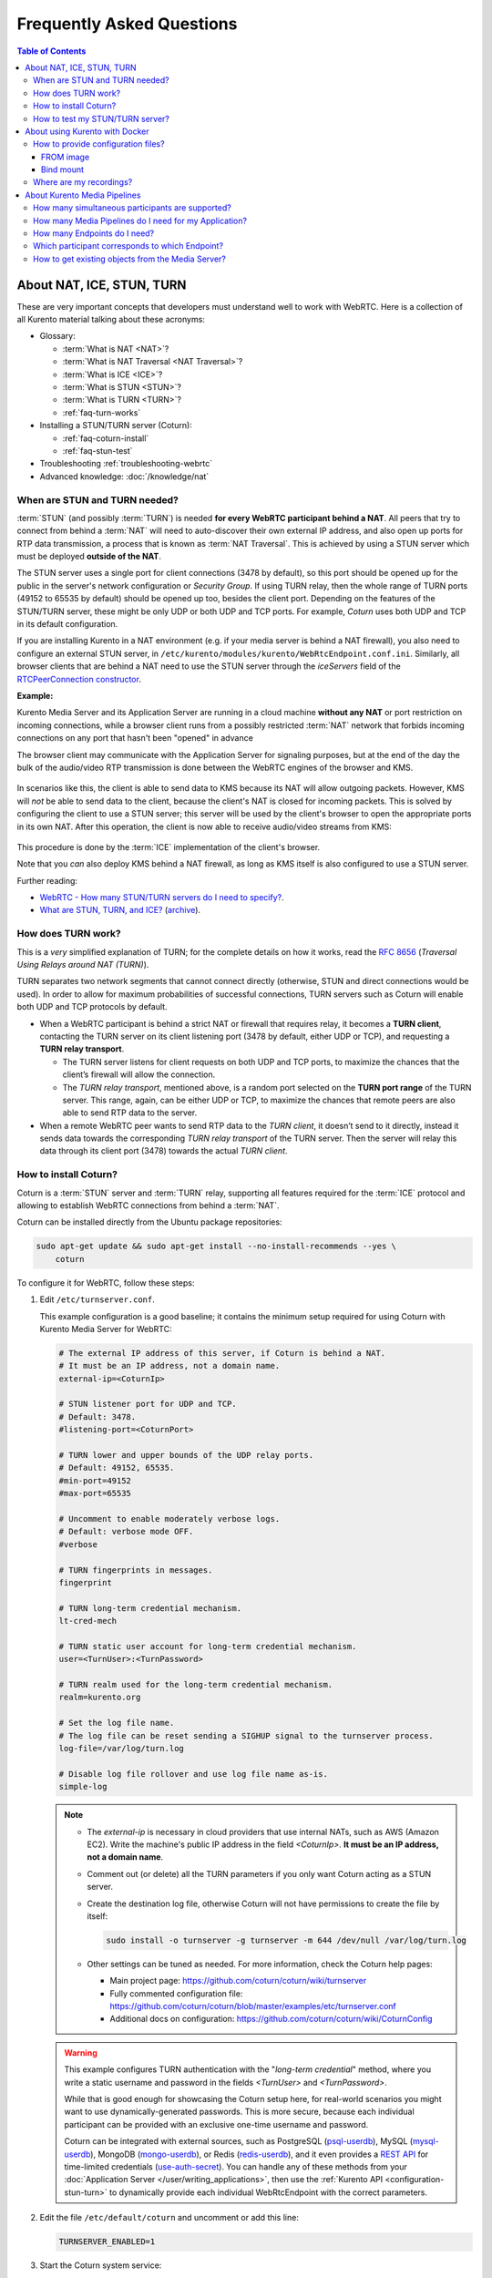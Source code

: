==========================
Frequently Asked Questions
==========================

.. contents:: Table of Contents



.. _faq-nat-ice-stun-turn:

About NAT, ICE, STUN, TURN
==========================

These are very important concepts that developers must understand well to work with WebRTC. Here is a collection of all Kurento material talking about these acronyms:

* Glossary:

  - :term:`What is NAT <NAT>`?
  - :term:`What is NAT Traversal <NAT Traversal>`?
  - :term:`What is ICE <ICE>`?
  - :term:`What is STUN <STUN>`?
  - :term:`What is TURN <TURN>`?
  - :ref:`faq-turn-works`

* Installing a STUN/TURN server (Coturn):

  - :ref:`faq-coturn-install`
  - :ref:`faq-stun-test`

* Troubleshooting :ref:`troubleshooting-webrtc`
* Advanced knowledge: :doc:`/knowledge/nat`



.. _faq-stun-needed:

When are STUN and TURN needed?
------------------------------

:term:`STUN` (and possibly :term:`TURN`) is needed **for every WebRTC participant behind a NAT**. All peers that try to connect from behind a :term:`NAT` will need to auto-discover their own external IP address, and also open up ports for RTP data transmission, a process that is known as :term:`NAT Traversal`. This is achieved by using a STUN server which must be deployed **outside of the NAT**.

The STUN server uses a single port for client connections (3478 by default), so this port should be opened up for the public in the server's network configuration or *Security Group*. If using TURN relay, then the whole range of TURN ports (49152 to 65535 by default) should be opened up too, besides the client port. Depending on the features of the STUN/TURN server, these might be only UDP or both UDP and TCP ports. For example, *Coturn* uses both UDP and TCP in its default configuration.

If you are installing Kurento in a NAT environment (e.g. if your media server is behind a NAT firewall), you also need to configure an external STUN server, in ``/etc/kurento/modules/kurento/WebRtcEndpoint.conf.ini``. Similarly, all browser clients that are behind a NAT need to use the STUN server through the *iceServers* field of the `RTCPeerConnection constructor <https://developer.mozilla.org/en-US/docs/Web/API/RTCPeerConnection/RTCPeerConnection>`__.

**Example:**

Kurento Media Server and its Application Server are running in a cloud machine **without any NAT** or port restriction on incoming connections, while a browser client runs from a possibly restricted :term:`NAT` network that forbids incoming connections on any port that hasn't been "opened" in advance

The browser client may communicate with the Application Server for signaling purposes, but at the end of the day the bulk of the audio/video RTP transmission is done between the WebRTC engines of the browser and KMS.

.. figure:: /images/faq-stun-1.png
   :align:  center
   :alt:    NAT client without STUN

In scenarios like this, the client is able to send data to KMS because its NAT will allow outgoing packets. However, KMS will *not* be able to send data to the client, because the client's NAT is closed for incoming packets. This is solved by configuring the client to use a STUN server; this server will be used by the client's browser to open the appropriate ports in its own NAT. After this operation, the client is now able to receive audio/video streams from KMS:

.. figure:: /images/faq-stun-2.png
   :align:  center
   :alt:    NAT client with STUN

This procedure is done by the :term:`ICE` implementation of the client's browser.

Note that you *can* also deploy KMS behind a NAT firewall, as long as KMS itself is also configured to use a STUN server.

Further reading:

* `WebRTC - How many STUN/TURN servers do I need to specify? <https://stackoverflow.com/questions/23292520/webrtc-how-many-stun-turn-servers-do-i-need-to-specify/23307588#23307588>`__.
* `What are STUN, TURN, and ICE? <https://www.twilio.com/docs/stun-turn/faq#faq-what-is-nat>`__ (`archive <https://web.archive.org/web/20181009181338/https://www.twilio.com/docs/stun-turn/faq>`__).



.. _faq-turn-works:

How does TURN work?
-------------------

This is a *very* simplified explanation of TURN; for the complete details on how it works, read the :rfc:`8656` (*Traversal Using Relays around NAT (TURN)*).

TURN separates two network segments that cannot connect directly (otherwise, STUN and direct connections would be used). In order to allow for maximum probabilities of successful connections, TURN servers such as Coturn will enable both UDP and TCP protocols by default.

* When a WebRTC participant is behind a strict NAT or firewall that requires relay, it becomes a **TURN client**, contacting the TURN server on its client listening port (3478 by default, either UDP or TCP), and requesting a **TURN relay transport**.

  - The TURN server listens for client requests on both UDP and TCP ports, to maximize the chances that the client’s firewall will allow the connection.

  - The *TURN relay transport*, mentioned above, is a random port selected on the **TURN port range** of the TURN server. This range, again, can be either UDP or TCP, to maximize the chances that remote peers are also able to send RTP data to the server.

* When a remote WebRTC peer wants to send RTP data to the *TURN client*, it doesn’t send to it directly, instead it sends data towards the corresponding *TURN relay transport* of the TURN server. Then the server will relay this data through its client port (3478) towards the actual *TURN client*.



.. _faq-coturn-install:

How to install Coturn?
----------------------

Coturn is a :term:`STUN` server and :term:`TURN` relay, supporting all features required for the :term:`ICE` protocol and allowing to establish WebRTC connections from behind a :term:`NAT`.

Coturn can be installed directly from the Ubuntu package repositories:

.. code-block:: shell

   sudo apt-get update && sudo apt-get install --no-install-recommends --yes \
       coturn

To configure it for WebRTC, follow these steps:

#. Edit ``/etc/turnserver.conf``.

   This example configuration is a good baseline; it contains the minimum setup required for using Coturn with Kurento Media Server for WebRTC:

   .. code-block:: text

      # The external IP address of this server, if Coturn is behind a NAT.
      # It must be an IP address, not a domain name.
      external-ip=<CoturnIp>

      # STUN listener port for UDP and TCP.
      # Default: 3478.
      #listening-port=<CoturnPort>

      # TURN lower and upper bounds of the UDP relay ports.
      # Default: 49152, 65535.
      #min-port=49152
      #max-port=65535

      # Uncomment to enable moderately verbose logs.
      # Default: verbose mode OFF.
      #verbose

      # TURN fingerprints in messages.
      fingerprint

      # TURN long-term credential mechanism.
      lt-cred-mech

      # TURN static user account for long-term credential mechanism.
      user=<TurnUser>:<TurnPassword>

      # TURN realm used for the long-term credential mechanism.
      realm=kurento.org

      # Set the log file name.
      # The log file can be reset sending a SIGHUP signal to the turnserver process.
      log-file=/var/log/turn.log

      # Disable log file rollover and use log file name as-is.
      simple-log

   .. note::

      * The *external-ip* is necessary in cloud providers that use internal NATs, such as AWS (Amazon EC2). Write the machine's public IP address in the field *<CoturnIp>*. **It must be an IP address, not a domain name**.

      * Comment out (or delete) all the TURN parameters if you only want Coturn acting as a STUN server.

      * Create the destination log file, otherwise Coturn will not have permissions to create the file by itself:

        .. code-block:: text

           sudo install -o turnserver -g turnserver -m 644 /dev/null /var/log/turn.log

      * Other settings can be tuned as needed. For more information, check the Coturn help pages:

        - Main project page: https://github.com/coturn/coturn/wiki/turnserver
        - Fully commented configuration file: https://github.com/coturn/coturn/blob/master/examples/etc/turnserver.conf
        - Additional docs on configuration: https://github.com/coturn/coturn/wiki/CoturnConfig

   .. warning::

      This example configures TURN authentication with the "*long-term credential*" method, where you write a static username and password in the fields *<TurnUser>* and *<TurnPassword>*.

      While that is good enough for showcasing the Coturn setup here, for real-world scenarios you might want to use dynamically-generated passwords. This is more secure, because each individual participant can be provided with an exclusive one-time username and password.

      Coturn can be integrated with external sources, such as PostgreSQL (`psql-userdb <https://github.com/coturn/coturn/blob/4.5.2/examples/etc/turnserver.conf#L299>`__), MySQL (`mysql-userdb <https://github.com/coturn/coturn/blob/4.5.2/examples/etc/turnserver.conf#L313>`__), MongoDB (`mongo-userdb <https://github.com/coturn/coturn/blob/4.5.2/examples/etc/turnserver.conf#L331>`__), or Redis (`redis-userdb <https://github.com/coturn/coturn/blob/4.5.2/examples/etc/turnserver.conf#L339>`__), and it even provides a `REST API <https://tools.ietf.org/html/draft-uberti-behave-turn-rest-00>`__ for time-limited credentials (`use-auth-secret <https://github.com/coturn/coturn/blob/4.5.2/examples/etc/turnserver.conf#L236>`__). You can handle any of these methods from your :doc:`Application Server </user/writing_applications>`, then use the :ref:`Kurento API <configuration-stun-turn>` to dynamically provide each individual WebRtcEndpoint with the correct parameters.

#. Edit the file ``/etc/default/coturn`` and uncomment or add this line:

   .. code-block:: shell

      TURNSERVER_ENABLED=1

#. Start the Coturn system service:

   .. code-block:: shell

      sudo service coturn restart

#. The following ports should be open in your firewall / NAT / cloud provider's *Security Group*:

   * **listening-port** (default: 3478) UDP & TCP. You can skip opening one of the protocols if you disable either UDP or TCP in Coturn (for example, with ``no-tcp``).

   * All the range from **min-port** to **max-port** (default: 49152 to 65535). As per :rfc:`8656`, this is the port range that Coturn will use by default for TURN relay. Again, you can disable either of TCP or UDP (for example, with ``no-tcp-relay``).

   .. note::

      **Port ranges do NOT need to match between Coturn and Kurento Media Server**.

      If you happen to deploy both Coturn and KMS in the same machine, we recommend that their port ranges do not overlap.

#. Configure the STUN or TURN parameters in both Kurento Media Server and all WebRTC clients (like web browsers). Check :ref:`STUN/TURN Server Configuration <configuration-stun-turn>` for ways to configure KMS with these parameters.

#. Check that your Coturn server is working. For that, follow the steps given in the next section.



.. _faq-stun-test:

How to test my STUN/TURN server?
--------------------------------

To test if your :term:`STUN`/:term:`TURN` server is functioning properly, open the `Trickle ICE test page <https://webrtc.github.io/samples/src/content/peerconnection/trickle-ice/>`__. In that page, follow these steps:

1. Remove any server that might be filled in already by default.

2. Fill in your STUN/TURN server details.

   - To only test STUN (TURN relay will not be tested):

     .. code-block:: text

        stun:<StunServerIp>:<StunServerPort>

   - To test both STUN and TURN:

     .. code-block:: text

        turn:<TurnServerIp>:<TurnServerPort>

     ... and also fill in the *TURN username* and *TURN password*.

3. Click on *Add Server*. You should have only **one entry** in the list, with your server details.

4. Click on *Gather candidates*. **Verify** that you get candidates of type *srflx* if you are testing STUN. Likewise, you should get candidates of type *srflx* *and* type *relay* if you are testing TURN.

   If you are missing any of the expected candidate types, *your STUN/TURN server is not working well* and WebRTC will fail. Check your server configuration, and your cloud provider's network settings.



.. _faq-docker:

About using Kurento with Docker
===============================

Docker is the recommended method of deploying Kurento Media Server, because it makes it easy to bundle all of the different modules and dependencies into a single, manageable unit. This makes installation and upgrades a trivial operation. However, due to the nature of containers, it also makes configuration slightly more inconvenient, so in this section we'll provide a heads up in Docker concepts that could be very useful for users of `Kurento Docker images <https://hub.docker.com/r/kurento/kurento-media-server>`__.



How to provide configuration files?
-----------------------------------

To edit the configuration files that Kurento will use from within a Docker container, the first thing you'll need are the actual files; run these commands to get the default ones from a temporary container:

.. code-block:: shell

   CONTAINER="$(docker create kurento/kurento-media-server:latest)"
   docker cp "$CONTAINER":/etc/kurento/. ./etc-kurento
   docker rm "$CONTAINER"

After editing these files as needed, provide them to newly created Kurento Docker containers, with any of the mechanisms offered by Docker. Here we show examples for two of them:



FROM image
~~~~~~~~~~

Creating a custom Docker image is a good choice for changing Kurento configuration files when you don't have direct control of the host environment. The `FROM <https://docs.docker.com/engine/reference/builder/#from>`__ feature of *Dockerfiles* can be used to derive directly from the official `Kurento Docker image <https://hub.docker.com/r/kurento/kurento-media-server>`__ and create your own fully customized image.

A ``Dockerfile`` such as this one would be a good enough starting point:

.. code-block:: docker

   FROM kurento/kurento-media-server:latest
   COPY etc-kurento/* /etc/kurento/

Now, build the new image:

.. code-block:: shell-session

   $ docker build --tag kms-with-my-config:latest .
   Step 1/2 : FROM kurento/kurento-media-server:latest
   Step 2/2 : COPY etc-kurento/* /etc/kurento/
   Successfully built 3d2bedb31a9d
   Successfully tagged kms-with-my-config:latest

And use the new image "*kms-with-my-config:latest*" in place of the original one.



Bind mount
~~~~~~~~~~

A `bind-mount <https://docs.docker.com/storage/bind-mounts/>`__ will replace the default set of config files inside the official Kurento Docker image, with the ones you provide from the host filesystem. This method can be used if you are in control of the host system:

.. code-block:: shell

   docker run -d --name kms --network host \
       --mount type=bind,src="$PWD/etc-kurento",dst=/etc/kurento \
       kurento/kurento-media-server:latest

The equivalent definition for Docker Compose would look like this:

.. code-block:: yaml

   version: "3.8"
   services:
     kms:
       image: kurento/kurento-media-server:latest
       network_mode: host
       volumes:
         - type: bind
           source: ./etc-kurento
           target: /etc/kurento



Where are my recordings?
------------------------

A frequent question, by users who are new to Docker, is where the *RecorderEndpoint* files are being stored, because they don't show up anywhere in the host file system. The answer is that KMS is recording files *inside the container's local storage*, in the path defined by the *RecorderEndpoint* constructor (`Java <../_static/client-javadoc/org/kurento/client/RecorderEndpoint.Builder.html#Builder-org.kurento.client.MediaPipeline-java.lang.String->`__, `JavaScript <../_static/client-jsdoc/module-elements.RecorderEndpoint.html#.constructorParams>`__).

In general, running a Docker container **won't modify your host system** and **won't create new files** in it, at least by default. This is an integral part of how Docker containers work. To get those files out, you should use the mechanisms that Docker offers, like for example a `bind-mount <https://docs.docker.com/storage/bind-mounts/>`__ to the recording path.



About Kurento Media Pipelines
=============================

These questions relate to the concept of :term:`Media Pipeline` in Kurento, touching topics about architecture or performance.



How many simultaneous participants are supported?
-------------------------------------------------

This depends entirely on the performance of the machine where Kurento Media Server is running. The best thing you can do is performing an actual load test under your particular conditions.

The folks working on `OpenVidu <https://openvidu.io/>`__ (a WebRTC platform based on Kurento) conducted a study that you might find interesting:

* `OpenVidu load testing: a systematic study of OpenVidu platform performance <https://medium.com/@openvidu/openvidu-load-testing-a-systematic-study-of-openvidu-platform-performance-b1aa3c475ba9>`__.



How many Media Pipelines do I need for my Application?
------------------------------------------------------

A Pipeline is a top-level container that handles every resource that should be able to achieve any kind of interaction with each other. A :term:`Media Element` can only communicate when they are part of the same Pipeline. Different Pipelines in the server are independent and isolated, so they do not share audio, video, data or events.

99% times, this translates to using 1 Pipeline object for each "room"-like videoconference. It doesn't matter if there is 1 single presenter and N viewers ("one-to-many"), or if there are N participants Skype-style ("many-to-many"), all of them are managed by the same Pipeline. So, most actual real-world applications would only ever create 1 Pipeline, because that's good enough for most needs.

A good heuristic is that you will need one Pipeline per each set of communicating partners in a channel, and one Endpoint in this Pipeline per audio/video streams exchanged with a participant.



How many Endpoints do I need?
-----------------------------

Your application will need to create at least one Endpoint for each media stream flowing to (or from) each participant. You might actually need more, if the streams are to be recorded or if streams are being duplicated for other purposes.



Which participant corresponds to which Endpoint?
------------------------------------------------

The Kurento API offers no way to get application-level semantic attributes stored in a Media Element. However, the application developer can maintain a HashMap or equivalent data structure, storing the Endpoint identifiers (which are plain strings) to whatever application information is desired, such as the names of the participants.



How to get existing objects from the Media Server?
--------------------------------------------------

The usual workflow for an Application Server is to connect with the Media Server, and use RPC methods to *create* new MediaPipelines and Endpoints inside it. However, if you want to connect your Application Server with objects that *already exist* in the Media Server (as opposed to creating new ones), you can achieve it by querying by their ID. This is done with the "*describe*" method of the JSON-RPC API, as described in :doc:`/features/kurento_protocol`.

Client API:

* Java: `KurentoClient.getById <../_static/client-javadoc/org/kurento/client/KurentoClient.html#getById-java.lang.String-java.lang.Class->`__.
* JavaScript: `KurentoClient.getMediaobjectById <../_static/client-jsdoc/module-kurentoClient.KurentoClient.html#getMediaobjectById>`__.
